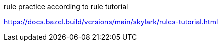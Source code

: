 
rule practice according to rule tutorial

https://docs.bazel.build/versions/main/skylark/rules-tutorial.html